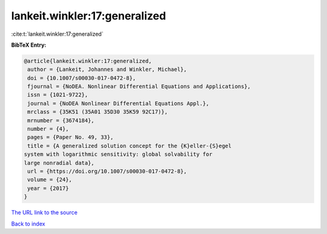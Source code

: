 lankeit.winkler:17:generalized
==============================

:cite:t:`lankeit.winkler:17:generalized`

**BibTeX Entry:**

.. code-block:: bibtex

   @article{lankeit.winkler:17:generalized,
    author = {Lankeit, Johannes and Winkler, Michael},
    doi = {10.1007/s00030-017-0472-8},
    fjournal = {NoDEA. Nonlinear Differential Equations and Applications},
    issn = {1021-9722},
    journal = {NoDEA Nonlinear Differential Equations Appl.},
    mrclass = {35K51 (35A01 35D30 35K59 92C17)},
    mrnumber = {3674184},
    number = {4},
    pages = {Paper No. 49, 33},
    title = {A generalized solution concept for the {K}eller-{S}egel
   system with logarithmic sensitivity: global solvability for
   large nonradial data},
    url = {https://doi.org/10.1007/s00030-017-0472-8},
    volume = {24},
    year = {2017}
   }
`The URL link to the source <ttps://doi.org/10.1007/s00030-017-0472-8}>`_


`Back to index <../By-Cite-Keys.html>`_
